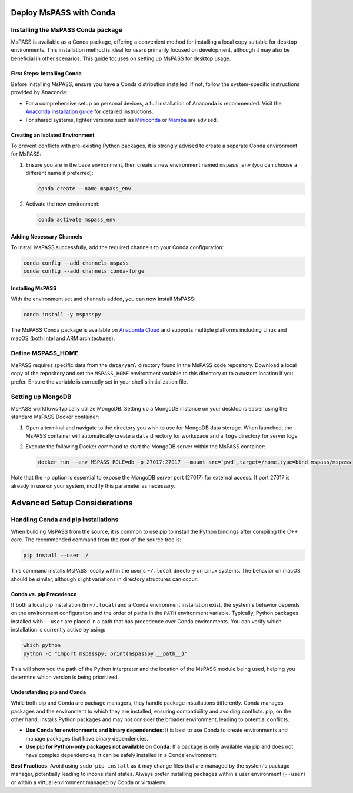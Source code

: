 .. _deploy_mspass_with_conda:

Deploy MsPASS with Conda
===========================

Installing the MsPASS Conda package
-------------------------------------

MsPASS is available as a Conda package, offering a convenient method for installing a local copy suitable for desktop environments.
This installation method is ideal for users primarily focused on development, although it may also be beneficial in other scenarios.
This guide focuses on setting up MsPASS for desktop usage.

First Steps: Installing Conda
~~~~~~~~~~~~~~~~~~~~~~~~~~~~~~~

Before installing MsPASS, ensure you have a Conda distribution installed. If not, follow the system-specific instructions provided by Anaconda:

- For a comprehensive setup on personal devices, a full installation of Anaconda is recommended. Visit the `Anaconda installation guide <https://docs.anaconda.com/free/anaconda/install/>`_ for detailed instructions.
- For shared systems, lighter versions such as `Miniconda <https://docs.anaconda.com/free/miniconda/miniconda-install/>`_ or `Mamba <https://mamba.readthedocs.io/en/latest/installation/mamba-installation.html>`_ are advised.

Creating an Isolated Environment
~~~~~~~~~~~~~~~~~~~~~~~~~~~~~~~~~~

To prevent conflicts with pre-existing Python packages, it is strongly advised to create a separate Conda environment for MsPASS:

1. Ensure you are in the base environment, then create a new environment named ``mspass_env`` (you can choose a different name if preferred):

   .. code-block:: bash

       conda create --name mspass_env

2. Activate the new environment:

   .. code-block:: bash

       conda activate mspass_env

Adding Necessary Channels
~~~~~~~~~~~~~~~~~~~~~~~~~

To install MsPASS successfully, add the required channels to your Conda configuration:

.. code-block:: bash

    conda config --add channels mspass
    conda config --add channels conda-forge

Installing MsPASS
~~~~~~~~~~~~~~~~~

With the environment set and channels added, you can now install MsPASS:

.. code-block:: bash

    conda install -y mspasspy

The MsPASS Conda package is available on `Anaconda Cloud <https://anaconda.org/mspass/mspasspy>`_ and supports multiple platforms including Linux and macOS (both Intel and ARM architectures).

Define MSPASS_HOME
------------------

MsPASS requires specific data from the ``data/yaml`` directory found in the MsPASS code repository.
Download a local copy of the repository and set the ``MSPASS_HOME`` environment variable to this directory or to a custom location if you prefer.
Ensure the variable is correctly set in your shell's initialization file.

Setting up MongoDB
------------------

MsPASS workflows typically utilize MongoDB.
Setting up a MongoDB instance on your desktop is easier using the standard MsPASS Docker container:

1. Open a terminal and navigate to the directory you wish to use for MongoDB data storage.
   When launched, the MsPASS container will automatically create a ``data`` directory for workspace and a ``logs`` directory for server logs.

2. Execute the following Docker command to start the MongoDB server within the MsPASS container:

   .. code-block:: bash

       docker run --env MSPASS_ROLE=db -p 27017:27017 --mount src=`pwd`,target=/home,type=bind mspass/mspass

Note that the ``-p`` option is essential to expose the MongoDB server port (27017) for external access.
If port 27017 is already in use on your system, modify this parameter as necessary.

Advanced Setup Considerations
=============================

Handling Conda and pip installations
------------------------------------

When building MsPASS from the source, it is common to use pip to install the Python bindings after compiling the C++ core.
The recommended command from the root of the source tree is:

.. code-block:: bash

    pip install --user ./

This command installs MsPASS locally within the user's ``~/.local`` directory on Linux systems.
The behavior on macOS should be similar, although slight variations in directory structures can occur.

Conda vs. pip Precedence
~~~~~~~~~~~~~~~~~~~~~~~~

If both a local pip installation (in ``~/.local``) and a Conda environment installation exist,
the system's behavior depends on the environment configuration and the order of paths in the ``PATH`` environment variable.
Typically, Python packages installed with ``--user`` are placed in a path that has precedence over Conda environments.
You can verify which installation is currently active by using:

.. code-block:: bash

    which python
    python -c "import mspasspy; print(mspasspy.__path__)"

This will show you the path of the Python interpreter and the location of the MsPASS module being used, helping you determine which version is being prioritized.

Understanding pip and Conda
~~~~~~~~~~~~~~~~~~~~~~~~~~~

While both pip and Conda are package managers, they handle package installations differently.
Conda manages packages and the environment to which they are installed, ensuring compatibility and avoiding conflicts.
pip, on the other hand, installs Python packages and may not consider the broader environment, leading to potential conflicts.

- **Use Conda for environments and binary dependencies**: It is best to use Conda to create environments and manage packages that have binary dependencies.
- **Use pip for Python-only packages not available on Conda**: If a package is only available via pip and does not have complex dependencies, it can be safely installed in a Conda environment.

**Best Practices**:
Avoid using ``sudo pip install`` as it may change files that are managed by the system's package manager, potentially leading to inconsistent states.
Always prefer installing packages within a user environment (``--user``) or within a virtual environment managed by Conda or virtualenv.
